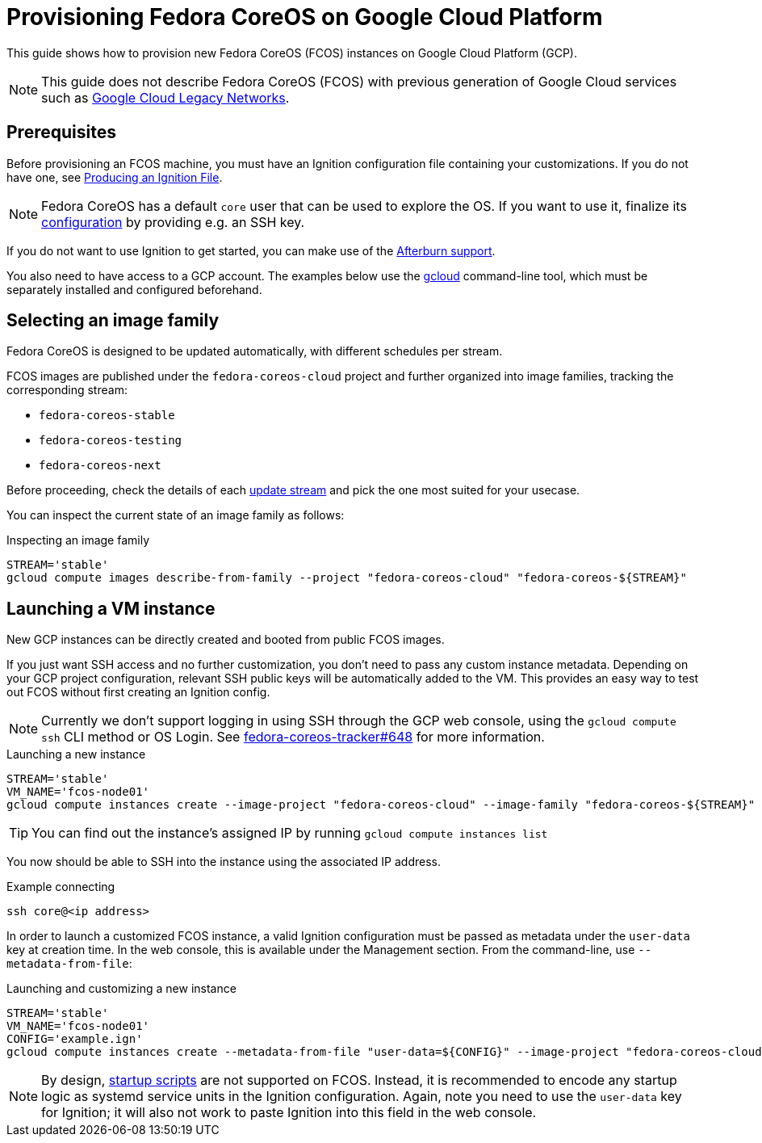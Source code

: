 = Provisioning Fedora CoreOS on Google Cloud Platform

This guide shows how to provision new Fedora CoreOS (FCOS) instances on Google Cloud Platform (GCP).

NOTE: This guide does not describe Fedora CoreOS (FCOS) with previous generation of Google Cloud services such as https://cloud.google.com/vpc/docs/legacy[Google Cloud Legacy Networks].

== Prerequisites

Before provisioning an FCOS machine, you must have an Ignition configuration file containing your customizations. If you do not have one, see xref:producing-ign.adoc[Producing an Ignition File].

NOTE: Fedora CoreOS has a default `core` user that can be used to explore the OS. If you want to use it, finalize its xref:authentication.adoc[configuration] by providing e.g. an SSH key.

If you do not want to use Ignition to get started, you can make use of the https://coreos.github.io/afterburn/platforms/[Afterburn support].

You also need to have access to a GCP account. The examples below use the https://cloud.google.com/sdk/gcloud[gcloud] command-line tool, which must be separately installed and configured beforehand.

== Selecting an image family

Fedora CoreOS is designed to be updated automatically, with different schedules per stream.

FCOS images are published under the `fedora-coreos-cloud` project and further organized into image families, tracking the corresponding stream:

 * `fedora-coreos-stable`
 * `fedora-coreos-testing`
 * `fedora-coreos-next`

Before proceeding, check the details of each xref:update-streams.adoc[update stream] and pick the one most suited for your usecase.

You can inspect the current state of an image family as follows:

.Inspecting an image family
[source, bash]
----
STREAM='stable'
gcloud compute images describe-from-family --project "fedora-coreos-cloud" "fedora-coreos-${STREAM}"
----

== Launching a VM instance

New GCP instances can be directly created and booted from public FCOS images.

If you just want SSH access and no further customization, you don't need to pass any custom instance metadata. Depending on your GCP project configuration, relevant SSH public keys will be automatically added to the VM. This provides an easy way to test out FCOS without first creating an Ignition config.

NOTE: Currently we don't support logging in using SSH through the GCP web console, using the `gcloud compute ssh` CLI method or OS Login. See https://github.com/coreos/fedora-coreos-tracker/issues/648[fedora-coreos-tracker#648] for more information.

.Launching a new instance
[source, bash]
----
STREAM='stable'
VM_NAME='fcos-node01'
gcloud compute instances create --image-project "fedora-coreos-cloud" --image-family "fedora-coreos-${STREAM}" "${VM_NAME}"
----

TIP: You can find out the instance's assigned IP by running `gcloud compute instances list`

You now should be able to SSH into the instance using the associated IP address.

.Example connecting
[source, bash]
----
ssh core@<ip address>
----


In order to launch a customized FCOS instance, a valid Ignition configuration must be passed as metadata under the 
`user-data` key at creation time. In the web console, this is available under the Management section. 
From the command-line, use `--metadata-from-file`:

.Launching and customizing a new instance
[source, bash]
----
STREAM='stable'
VM_NAME='fcos-node01'
CONFIG='example.ign'
gcloud compute instances create --metadata-from-file "user-data=${CONFIG}" --image-project "fedora-coreos-cloud" --image-family "fedora-coreos-${STREAM}" "${VM_NAME}"
----

NOTE: By design, https://cloud.google.com/compute/docs/startupscript[startup scripts] are not supported on FCOS. Instead, it is recommended to encode any startup logic as systemd service units in the Ignition configuration.
Again, note you need to use the `user-data` key for Ignition; it will also not work to paste Ignition into this field in the web console.

